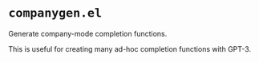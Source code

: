 * =companygen.el=

Generate company-mode completion functions.

This is useful for creating many ad-hoc completion functions with GPT-3.

